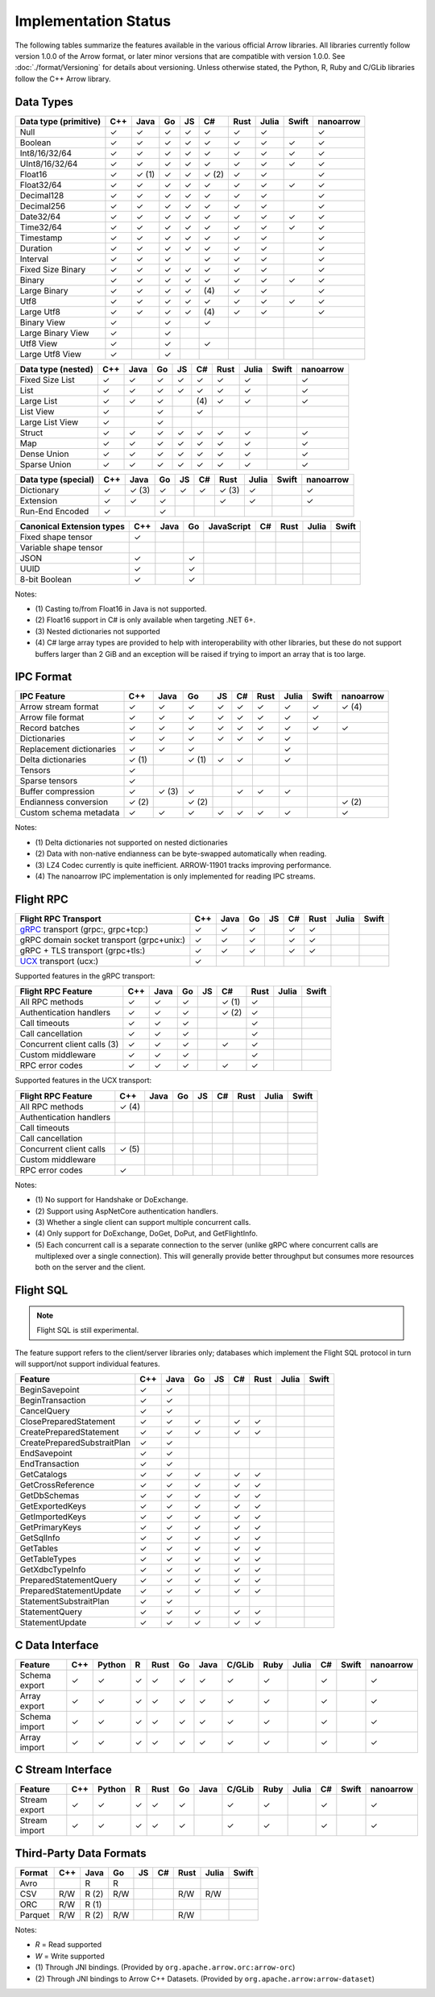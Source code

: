 .. Licensed to the Apache Software Foundation (ASF) under one
.. or more contributor license agreements.  See the NOTICE file
.. distributed with this work for additional information
.. regarding copyright ownership.  The ASF licenses this file
.. to you under the Apache License, Version 2.0 (the
.. "License"); you may not use this file except in compliance
.. with the License.  You may obtain a copy of the License at

..   http://www.apache.org/licenses/LICENSE-2.0

.. Unless required by applicable law or agreed to in writing,
.. software distributed under the License is distributed on an
.. "AS IS" BASIS, WITHOUT WARRANTIES OR CONDITIONS OF ANY
.. KIND, either express or implied.  See the License for the
.. specific language governing permissions and limitations
.. under the License.

=====================
Implementation Status
=====================

The following tables summarize the features available in the various official
Arrow libraries. All libraries currently follow version 1.0.0 of the Arrow
format, or later minor versions that are compatible with version 1.0.0. See
:doc:`./format/Versioning` for details about versioning. Unless otherwise
stated, the Python, R, Ruby and C/GLib libraries follow the C++ Arrow library.

Data Types
==========

+-------------------+-------+-------+-------+----+-------+-------+-------+-------+-----------+
| Data type         | C++   | Java  | Go    | JS | C#    | Rust  | Julia | Swift | nanoarrow |
| (primitive)       |       |       |       |    |       |       |       |       |           |
+===================+=======+=======+=======+====+=======+=======+=======+=======+===========+
| Null              | ✓     | ✓     | ✓     | ✓  |  ✓    |  ✓    | ✓     |       | ✓         |
+-------------------+-------+-------+-------+----+-------+-------+-------+-------+-----------+
| Boolean           | ✓     | ✓     | ✓     | ✓  |  ✓    |  ✓    | ✓     | ✓     | ✓         |
+-------------------+-------+-------+-------+----+-------+-------+-------+-------+-----------+
| Int8/16/32/64     | ✓     | ✓     | ✓     | ✓  |  ✓    |  ✓    | ✓     | ✓     | ✓         |
+-------------------+-------+-------+-------+----+-------+-------+-------+-------+-----------+
| UInt8/16/32/64    | ✓     | ✓     | ✓     | ✓  |  ✓    |  ✓    | ✓     | ✓     | ✓         |
+-------------------+-------+-------+-------+----+-------+-------+-------+-------+-----------+
| Float16           | ✓     | ✓ (1) | ✓     | ✓  |  ✓ (2)|  ✓    | ✓     |       | ✓         |
+-------------------+-------+-------+-------+----+-------+-------+-------+-------+-----------+
| Float32/64        | ✓     | ✓     | ✓     | ✓  |  ✓    |  ✓    | ✓     | ✓     | ✓         |
+-------------------+-------+-------+-------+----+-------+-------+-------+-------+-----------+
| Decimal128        | ✓     | ✓     | ✓     | ✓  |  ✓    |  ✓    | ✓     |       | ✓         |
+-------------------+-------+-------+-------+----+-------+-------+-------+-------+-----------+
| Decimal256        | ✓     | ✓     | ✓     | ✓  |  ✓    |  ✓    | ✓     |       | ✓         |
+-------------------+-------+-------+-------+----+-------+-------+-------+-------+-----------+
| Date32/64         | ✓     | ✓     | ✓     | ✓  |  ✓    |  ✓    | ✓     | ✓     | ✓         |
+-------------------+-------+-------+-------+----+-------+-------+-------+-------+-----------+
| Time32/64         | ✓     | ✓     | ✓     | ✓  |  ✓    |  ✓    | ✓     | ✓     | ✓         |
+-------------------+-------+-------+-------+----+-------+-------+-------+-------+-----------+
| Timestamp         | ✓     | ✓     | ✓     | ✓  |  ✓    |  ✓    | ✓     |       | ✓         |
+-------------------+-------+-------+-------+----+-------+-------+-------+-------+-----------+
| Duration          | ✓     | ✓     | ✓     | ✓  |  ✓    |  ✓    | ✓     |       | ✓         |
+-------------------+-------+-------+-------+----+-------+-------+-------+-------+-----------+
| Interval          | ✓     | ✓     | ✓     |    |  ✓    |  ✓    | ✓     |       | ✓         |
+-------------------+-------+-------+-------+----+-------+-------+-------+-------+-----------+
| Fixed Size Binary | ✓     | ✓     | ✓     | ✓  |  ✓    |  ✓    | ✓     |       | ✓         |
+-------------------+-------+-------+-------+----+-------+-------+-------+-------+-----------+
| Binary            | ✓     | ✓     | ✓     | ✓  |  ✓    |  ✓    | ✓     | ✓     | ✓         |
+-------------------+-------+-------+-------+----+-------+-------+-------+-------+-----------+
| Large Binary      | ✓     | ✓     | ✓     | ✓  | \(4)  |  ✓    | ✓     |       | ✓         |
+-------------------+-------+-------+-------+----+-------+-------+-------+-------+-----------+
| Utf8              | ✓     | ✓     | ✓     | ✓  |  ✓    |  ✓    | ✓     | ✓     | ✓         |
+-------------------+-------+-------+-------+----+-------+-------+-------+-------+-----------+
| Large Utf8        | ✓     | ✓     | ✓     | ✓  | \(4)  |  ✓    | ✓     |       | ✓         |
+-------------------+-------+-------+-------+----+-------+-------+-------+-------+-----------+
| Binary View       | ✓     |       | ✓     |    |   ✓   |       |       |       |           |
+-------------------+-------+-------+-------+----+-------+-------+-------+-------+-----------+
| Large Binary View | ✓     |       | ✓     |    |       |       |       |       |           |
+-------------------+-------+-------+-------+----+-------+-------+-------+-------+-----------+
| Utf8 View         | ✓     |       | ✓     |    |   ✓   |       |       |       |           |
+-------------------+-------+-------+-------+----+-------+-------+-------+-------+-----------+
| Large Utf8 View   | ✓     |       | ✓     |    |       |       |       |       |           |
+-------------------+-------+-------+-------+----+-------+-------+-------+-------+-----------+

+-------------------+-------+-------+-------+----+-------+-------+-------+-------+-----------+
| Data type         | C++   | Java  | Go    | JS | C#    | Rust  | Julia | Swift | nanoarrow |
| (nested)          |       |       |       |    |       |       |       |       |           |
+===================+=======+=======+=======+====+=======+=======+=======+=======+===========+
| Fixed Size List   | ✓     | ✓     | ✓     | ✓  |  ✓    |  ✓    | ✓     |       | ✓         |
+-------------------+-------+-------+-------+----+-------+-------+-------+-------+-----------+
| List              | ✓     | ✓     | ✓     | ✓  |  ✓    |  ✓    | ✓     |       | ✓         |
+-------------------+-------+-------+-------+----+-------+-------+-------+-------+-----------+
| Large List        | ✓     | ✓     | ✓     |    | \(4)  |  ✓    | ✓     |       | ✓         |
+-------------------+-------+-------+-------+----+-------+-------+-------+-------+-----------+
| List View         | ✓     |       | ✓     |    |   ✓   |       |       |       |           |
+-------------------+-------+-------+-------+----+-------+-------+-------+-------+-----------+
| Large List View   | ✓     |       | ✓     |    |       |       |       |       |           |
+-------------------+-------+-------+-------+----+-------+-------+-------+-------+-----------+
| Struct            | ✓     | ✓     | ✓     | ✓  |  ✓    |  ✓    | ✓     |       | ✓         |
+-------------------+-------+-------+-------+----+-------+-------+-------+-------+-----------+
| Map               | ✓     | ✓     | ✓     | ✓  |  ✓    |  ✓    | ✓     |       | ✓         |
+-------------------+-------+-------+-------+----+-------+-------+-------+-------+-----------+
| Dense Union       | ✓     | ✓     | ✓     | ✓  |  ✓    |  ✓    | ✓     |       | ✓         |
+-------------------+-------+-------+-------+----+-------+-------+-------+-------+-----------+
| Sparse Union      | ✓     | ✓     | ✓     | ✓  |  ✓    |  ✓    | ✓     |       | ✓         |
+-------------------+-------+-------+-------+----+-------+-------+-------+-------+-----------+

+-------------------+-------+-------+-------+----+-------+-------+-------+-------+-----------+
| Data type         | C++   | Java  | Go    | JS | C#    | Rust  | Julia | Swift | nanoarrow |
| (special)         |       |       |       |    |       |       |       |       |           |
+===================+=======+=======+=======+====+=======+=======+=======+=======+===========+
| Dictionary        | ✓     | ✓ (3) | ✓     | ✓  | ✓     | ✓ (3) | ✓     |       | ✓         |
+-------------------+-------+-------+-------+----+-------+-------+-------+-------+-----------+
| Extension         | ✓     | ✓     | ✓     |    |       | ✓     | ✓     |       | ✓         |
+-------------------+-------+-------+-------+----+-------+-------+-------+-------+-----------+
| Run-End Encoded   | ✓     |       | ✓     |    |       |       |       |       |           |
+-------------------+-------+-------+-------+----+-------+-------+-------+-------+-----------+

+-----------------------+-------+-------+-------+------------+-------+-------+-------+-------+
| Canonical             | C++   | Java  | Go    | JavaScript | C#    | Rust  | Julia | Swift |
| Extension types       |       |       |       |            |       |       |       |       |
+=======================+=======+=======+=======+============+=======+=======+=======+=======+
| Fixed shape tensor    | ✓     |       |       |            |       |       |       |       |
+-----------------------+-------+-------+-------+------------+-------+-------+-------+-------+
| Variable shape tensor |       |       |       |            |       |       |       |       |
+-----------------------+-------+-------+-------+------------+-------+-------+-------+-------+
| JSON                  | ✓     |       | ✓     |            |       |       |       |       |
+-----------------------+-------+-------+-------+------------+-------+-------+-------+-------+
| UUID                  | ✓     |       | ✓     |            |       |       |       |       |
+-----------------------+-------+-------+-------+------------+-------+-------+-------+-------+
| 8-bit Boolean         | ✓     |       | ✓     |            |       |       |       |       |
+-----------------------+-------+-------+-------+------------+-------+-------+-------+-------+

Notes:

* \(1) Casting to/from Float16 in Java is not supported.
* \(2) Float16 support in C# is only available when targeting .NET 6+.
* \(3) Nested dictionaries not supported
* \(4) C# large array types are provided to help with interoperability with other libraries,
  but these do not support buffers larger than 2 GiB and an exception will be raised if trying to import an array that is too large.

.. seealso::
   The :ref:`format_columnar` and the
   :ref:`format_canonical_extensions` specification.


IPC Format
==========

+-----------------------------+-------+-------+-------+----+-------+-------+-------+-------+-----------+
| IPC Feature                 | C++   | Java  | Go    | JS | C#    | Rust  | Julia | Swift | nanoarrow |
|                             |       |       |       |    |       |       |       |       |           |
+=============================+=======+=======+=======+====+=======+=======+=======+=======+===========+
| Arrow stream format         | ✓     | ✓     | ✓     | ✓  |  ✓    |  ✓    | ✓     | ✓     | ✓ (4)     |
+-----------------------------+-------+-------+-------+----+-------+-------+-------+-------+-----------+
| Arrow file format           | ✓     | ✓     | ✓     | ✓  |  ✓    |  ✓    | ✓     | ✓     |           |
+-----------------------------+-------+-------+-------+----+-------+-------+-------+-------+-----------+
| Record batches              | ✓     | ✓     | ✓     | ✓  |  ✓    |  ✓    | ✓     | ✓     | ✓         |
+-----------------------------+-------+-------+-------+----+-------+-------+-------+-------+-----------+
| Dictionaries                | ✓     | ✓     | ✓     | ✓  |  ✓    |  ✓    | ✓     |       |           |
+-----------------------------+-------+-------+-------+----+-------+-------+-------+-------+-----------+
| Replacement dictionaries    | ✓     | ✓     | ✓     |    |       |       | ✓     |       |           |
+-----------------------------+-------+-------+-------+----+-------+-------+-------+-------+-----------+
| Delta dictionaries          | ✓ (1) |       | ✓ (1) | ✓  |  ✓    |       | ✓     |       |           |
+-----------------------------+-------+-------+-------+----+-------+-------+-------+-------+-----------+
| Tensors                     | ✓     |       |       |    |       |       |       |       |           |
+-----------------------------+-------+-------+-------+----+-------+-------+-------+-------+-----------+
| Sparse tensors              | ✓     |       |       |    |       |       |       |       |           |
+-----------------------------+-------+-------+-------+----+-------+-------+-------+-------+-----------+
| Buffer compression          | ✓     | ✓ (3) | ✓     |    | ✓     |  ✓    | ✓     |       |           |
+-----------------------------+-------+-------+-------+----+-------+-------+-------+-------+-----------+
| Endianness conversion       | ✓ (2) |       | ✓ (2) |    |       |       |       |       | ✓ (2)     |
+-----------------------------+-------+-------+-------+----+-------+-------+-------+-------+-----------+
| Custom schema metadata      | ✓     | ✓     | ✓     | ✓  |  ✓    |  ✓    | ✓     |       | ✓         |
+-----------------------------+-------+-------+-------+----+-------+-------+-------+-------+-----------+

Notes:

* \(1) Delta dictionaries not supported on nested dictionaries

* \(2) Data with non-native endianness can be byte-swapped automatically when reading.

* \(3) LZ4 Codec currently is quite inefficient. ARROW-11901 tracks improving performance.

* \(4) The nanoarrow IPC implementation is only implemented for reading IPC streams.

.. seealso::
   The :ref:`format-ipc` specification.

.. _status-flight-rpc:

Flight RPC
==========

+--------------------------------------------+-------+-------+-------+----+-------+-------+-------+-------+
| Flight RPC Transport                       | C++   | Java  | Go    | JS | C#    | Rust  | Julia | Swift |
+============================================+=======+=======+=======+====+=======+=======+=======+=======+
| gRPC_ transport (grpc:, grpc+tcp:)         | ✓     | ✓     | ✓     |    | ✓     | ✓     |       |       |
+--------------------------------------------+-------+-------+-------+----+-------+-------+-------+-------+
| gRPC domain socket transport (grpc+unix:)  | ✓     | ✓     | ✓     |    | ✓     | ✓     |       |       |
+--------------------------------------------+-------+-------+-------+----+-------+-------+-------+-------+
| gRPC + TLS transport (grpc+tls:)           | ✓     | ✓     | ✓     |    | ✓     | ✓     |       |       |
+--------------------------------------------+-------+-------+-------+----+-------+-------+-------+-------+
| UCX_ transport (ucx:)                      | ✓     |       |       |    |       |       |       |       |
+--------------------------------------------+-------+-------+-------+----+-------+-------+-------+-------+

Supported features in the gRPC transport:

+--------------------------------------------+-------+-------+-------+----+-------+-------+-------+-------+
| Flight RPC Feature                         | C++   | Java  | Go    | JS | C#    | Rust  | Julia | Swift |
+============================================+=======+=======+=======+====+=======+=======+=======+=======+
| All RPC methods                            | ✓     | ✓     | ✓     |    | ✓ (1) | ✓     |       |       |
+--------------------------------------------+-------+-------+-------+----+-------+-------+-------+-------+
| Authentication handlers                    | ✓     | ✓     | ✓     |    | ✓ (2) | ✓     |       |       |
+--------------------------------------------+-------+-------+-------+----+-------+-------+-------+-------+
| Call timeouts                              | ✓     | ✓     | ✓     |    |       | ✓     |       |       |
+--------------------------------------------+-------+-------+-------+----+-------+-------+-------+-------+
| Call cancellation                          | ✓     | ✓     | ✓     |    |       | ✓     |       |       |
+--------------------------------------------+-------+-------+-------+----+-------+-------+-------+-------+
| Concurrent client calls (3)                | ✓     | ✓     | ✓     |    | ✓     | ✓     |       |       |
+--------------------------------------------+-------+-------+-------+----+-------+-------+-------+-------+
| Custom middleware                          | ✓     | ✓     | ✓     |    |       | ✓     |       |       |
+--------------------------------------------+-------+-------+-------+----+-------+-------+-------+-------+
| RPC error codes                            | ✓     | ✓     | ✓     |    | ✓     | ✓     |       |       |
+--------------------------------------------+-------+-------+-------+----+-------+-------+-------+-------+

Supported features in the UCX transport:

+--------------------------------------------+-------+-------+-------+----+-------+-------+-------+-------+
| Flight RPC Feature                         | C++   | Java  | Go    | JS | C#    | Rust  | Julia | Swift |
+============================================+=======+=======+=======+====+=======+=======+=======+=======+
| All RPC methods                            | ✓ (4) |       |       |    |       |       |       |       |
+--------------------------------------------+-------+-------+-------+----+-------+-------+-------+-------+
| Authentication handlers                    |       |       |       |    |       |       |       |       |
+--------------------------------------------+-------+-------+-------+----+-------+-------+-------+-------+
| Call timeouts                              |       |       |       |    |       |       |       |       |
+--------------------------------------------+-------+-------+-------+----+-------+-------+-------+-------+
| Call cancellation                          |       |       |       |    |       |       |       |       |
+--------------------------------------------+-------+-------+-------+----+-------+-------+-------+-------+
| Concurrent client calls                    | ✓ (5) |       |       |    |       |       |       |       |
+--------------------------------------------+-------+-------+-------+----+-------+-------+-------+-------+
| Custom middleware                          |       |       |       |    |       |       |       |       |
+--------------------------------------------+-------+-------+-------+----+-------+-------+-------+-------+
| RPC error codes                            | ✓     |       |       |    |       |       |       |       |
+--------------------------------------------+-------+-------+-------+----+-------+-------+-------+-------+

Notes:

* \(1) No support for Handshake or DoExchange.
* \(2) Support using AspNetCore authentication handlers.
* \(3) Whether a single client can support multiple concurrent calls.
* \(4) Only support for DoExchange, DoGet, DoPut, and GetFlightInfo.
* \(5) Each concurrent call is a separate connection to the server
  (unlike gRPC where concurrent calls are multiplexed over a single
  connection). This will generally provide better throughput but
  consumes more resources both on the server and the client.

.. seealso::
   The :ref:`flight-rpc` specification.

.. _gRPC: https://grpc.io/
.. _UCX: https://openucx.org/

Flight SQL
==========

.. note:: Flight SQL is still experimental.

The feature support refers to the client/server libraries only;
databases which implement the Flight SQL protocol in turn will
support/not support individual features.

+--------------------------------------------+-------+-------+-------+----+-------+-------+-------+-------+
| Feature                                    | C++   | Java  | Go    | JS | C#    | Rust  | Julia | Swift |
+============================================+=======+=======+=======+====+=======+=======+=======+=======+
| BeginSavepoint                             | ✓     | ✓     |       |    |       |       |       |       |
+--------------------------------------------+-------+-------+-------+----+-------+-------+-------+-------+
| BeginTransaction                           | ✓     | ✓     |       |    |       |       |       |       |
+--------------------------------------------+-------+-------+-------+----+-------+-------+-------+-------+
| CancelQuery                                | ✓     | ✓     |       |    |       |       |       |       |
+--------------------------------------------+-------+-------+-------+----+-------+-------+-------+-------+
| ClosePreparedStatement                     | ✓     | ✓     | ✓     |    | ✓     | ✓     |       |       |
+--------------------------------------------+-------+-------+-------+----+-------+-------+-------+-------+
| CreatePreparedStatement                    | ✓     | ✓     | ✓     |    | ✓     | ✓     |       |       |
+--------------------------------------------+-------+-------+-------+----+-------+-------+-------+-------+
| CreatePreparedSubstraitPlan                | ✓     | ✓     |       |    |       |       |       |       |
+--------------------------------------------+-------+-------+-------+----+-------+-------+-------+-------+
| EndSavepoint                               | ✓     | ✓     |       |    |       |       |       |       |
+--------------------------------------------+-------+-------+-------+----+-------+-------+-------+-------+
| EndTransaction                             | ✓     | ✓     |       |    |       |       |       |       |
+--------------------------------------------+-------+-------+-------+----+-------+-------+-------+-------+
| GetCatalogs                                | ✓     | ✓     | ✓     |    | ✓     | ✓     |       |       |
+--------------------------------------------+-------+-------+-------+----+-------+-------+-------+-------+
| GetCrossReference                          | ✓     | ✓     | ✓     |    | ✓     | ✓     |       |       |
+--------------------------------------------+-------+-------+-------+----+-------+-------+-------+-------+
| GetDbSchemas                               | ✓     | ✓     | ✓     |    | ✓     | ✓     |       |       |
+--------------------------------------------+-------+-------+-------+----+-------+-------+-------+-------+
| GetExportedKeys                            | ✓     | ✓     | ✓     |    | ✓     | ✓     |       |       |
+--------------------------------------------+-------+-------+-------+----+-------+-------+-------+-------+
| GetImportedKeys                            | ✓     | ✓     | ✓     |    | ✓     | ✓     |       |       |
+--------------------------------------------+-------+-------+-------+----+-------+-------+-------+-------+
| GetPrimaryKeys                             | ✓     | ✓     | ✓     |    | ✓     | ✓     |       |       |
+--------------------------------------------+-------+-------+-------+----+-------+-------+-------+-------+
| GetSqlInfo                                 | ✓     | ✓     | ✓     |    | ✓     | ✓     |       |       |
+--------------------------------------------+-------+-------+-------+----+-------+-------+-------+-------+
| GetTables                                  | ✓     | ✓     | ✓     |    | ✓     | ✓     |       |       |
+--------------------------------------------+-------+-------+-------+----+-------+-------+-------+-------+
| GetTableTypes                              | ✓     | ✓     | ✓     |    | ✓     | ✓     |       |       |
+--------------------------------------------+-------+-------+-------+----+-------+-------+-------+-------+
| GetXdbcTypeInfo                            | ✓     | ✓     | ✓     |    | ✓     | ✓     |       |       |
+--------------------------------------------+-------+-------+-------+----+-------+-------+-------+-------+
| PreparedStatementQuery                     | ✓     | ✓     | ✓     |    | ✓     | ✓     |       |       |
+--------------------------------------------+-------+-------+-------+----+-------+-------+-------+-------+
| PreparedStatementUpdate                    | ✓     | ✓     | ✓     |    | ✓     | ✓     |       |       |
+--------------------------------------------+-------+-------+-------+----+-------+-------+-------+-------+
| StatementSubstraitPlan                     | ✓     | ✓     |       |    |       |       |       |       |
+--------------------------------------------+-------+-------+-------+----+-------+-------+-------+-------+
| StatementQuery                             | ✓     | ✓     | ✓     |    | ✓     | ✓     |       |       |
+--------------------------------------------+-------+-------+-------+----+-------+-------+-------+-------+
| StatementUpdate                            | ✓     | ✓     | ✓     |    | ✓     | ✓     |       |       |
+--------------------------------------------+-------+-------+-------+----+-------+-------+-------+-------+

.. seealso::
   The :doc:`./format/FlightSql` specification.

C Data Interface
================

+-----------------------------+-----+--------+---+------+----+------+--------+------+-------+-----+-------+-----------+
| Feature                     | C++ | Python | R | Rust | Go | Java | C/GLib | Ruby | Julia | C#  | Swift | nanoarrow |
|                             |     |        |   |      |    |      |        |      |       |     |       |           |
+=============================+=====+========+===+======+====+======+========+======+=======+=====+=======+===========+
| Schema export               | ✓   | ✓      | ✓ | ✓    | ✓  | ✓    | ✓      | ✓    |       | ✓   |       | ✓         |
+-----------------------------+-----+--------+---+------+----+------+--------+------+-------+-----+-------+-----------+
| Array export                | ✓   | ✓      | ✓ | ✓    | ✓  | ✓    | ✓      | ✓    |       | ✓   |       | ✓         |
+-----------------------------+-----+--------+---+------+----+------+--------+------+-------+-----+-------+-----------+
| Schema import               | ✓   | ✓      | ✓ | ✓    | ✓  | ✓    | ✓      | ✓    |       | ✓   |       | ✓         |
+-----------------------------+-----+--------+---+------+----+------+--------+------+-------+-----+-------+-----------+
| Array import                | ✓   | ✓      | ✓ | ✓    | ✓  | ✓    | ✓      | ✓    |       | ✓   |       | ✓         |
+-----------------------------+-----+--------+---+------+----+------+--------+------+-------+-----+-------+-----------+

.. seealso::
   The :ref:`C Data Interface <c-data-interface>` specification.


C Stream Interface
==================

+-----------------------------+-----+--------+---+------+----+------+--------+------+-------+-----+-------+-----------+
| Feature                     | C++ | Python | R | Rust | Go | Java | C/GLib | Ruby | Julia | C#  | Swift | nanoarrow |
|                             |     |        |   |      |    |      |        |      |       |     |       |           |
+=============================+=====+========+===+======+====+======+========+======+=======+=====+=======+===========+
| Stream export               | ✓   | ✓      | ✓ | ✓    | ✓  |      | ✓      | ✓    |       | ✓   |       | ✓         |
+-----------------------------+-----+--------+---+------+----+------+--------+------+-------+-----+-------+-----------+
| Stream import               | ✓   | ✓      | ✓ | ✓    | ✓  |      | ✓      | ✓    |       | ✓   |       | ✓         |
+-----------------------------+-----+--------+---+------+----+------+--------+------+-------+-----+-------+-----------+

.. seealso::
   The :ref:`C Stream Interface <c-stream-interface>` specification.


Third-Party Data Formats
========================

+-----------------------------+---------+---------+-------+----+-------+-------+-------+-------+
| Format                      | C++     | Java    | Go    | JS | C#    | Rust  | Julia | Swift |
|                             |         |         |       |    |       |       |       |       |
+=============================+=========+=========+=======+====+=======+=======+=======+=======+
| Avro                        |         | R       | R     |    |       |       |       |       |
+-----------------------------+---------+---------+-------+----+-------+-------+-------+-------+
| CSV                         | R/W     | R (2)   | R/W   |    |       | R/W   | R/W   |       |
+-----------------------------+---------+---------+-------+----+-------+-------+-------+-------+
| ORC                         | R/W     | R (1)   |       |    |       |       |       |       |
+-----------------------------+---------+---------+-------+----+-------+-------+-------+-------+
| Parquet                     | R/W     | R (2)   | R/W   |    |       | R/W   |       |       |
+-----------------------------+---------+---------+-------+----+-------+-------+-------+-------+

Notes:

* *R* = Read supported

* *W* = Write supported

* \(1) Through JNI bindings. (Provided by ``org.apache.arrow.orc:arrow-orc``)

* \(2) Through JNI bindings to Arrow C++ Datasets. (Provided by ``org.apache.arrow:arrow-dataset``)
